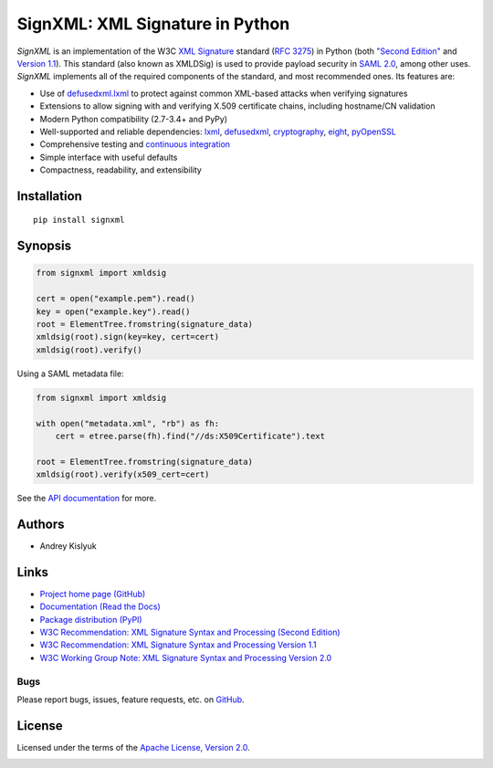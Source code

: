 SignXML: XML Signature in Python
================================

*SignXML* is an implementation of the W3C `XML Signature <http://en.wikipedia.org/wiki/XML_Signature>`_ standard
(`RFC 3275 <http://www.ietf.org/rfc/rfc3275.txt>`_) in Python (both `"Second Edition" <http://www.w3.org/TR/xmldsig-core/>`_ and `Version 1.1
<http://www.w3.org/TR/xmldsig-core1/>`_). This standard (also known as XMLDSig) is used to provide payload security in
`SAML 2.0 <http://en.wikipedia.org/wiki/SAML_2.0>`_, among other uses. *SignXML* implements all of the required
components of the standard, and most recommended ones. Its features are:

* Use of `defusedxml.lxml <https://bitbucket.org/tiran/defusedxml>`_ to protect against common XML-based attacks when verifying signatures
* Extensions to allow signing with and verifying X.509 certificate chains, including hostname/CN validation
* Modern Python compatibility (2.7-3.4+ and PyPy)
* Well-supported and reliable dependencies: `lxml <https://github.com/lxml/lxml>`_, `defusedxml <https://bitbucket.org/tiran/defusedxml>`_, `cryptography <https://github.com/pyca/cryptography>`_, `eight <https://github.com/kislyuk/eight>`_, `pyOpenSSL <https://github.com/pyca/pyopenssl>`_
* Comprehensive testing and `continuous integration <https://travis-ci.org/kislyuk/signxml>`_
* Simple interface with useful defaults
* Compactness, readability, and extensibility

Installation
------------
::

    pip install signxml

Synopsis
--------

.. code-block:: python

    from signxml import xmldsig

    cert = open("example.pem").read()
    key = open("example.key").read()
    root = ElementTree.fromstring(signature_data)
    xmldsig(root).sign(key=key, cert=cert)
    xmldsig(root).verify()

Using a SAML metadata file:

.. code-block:: python

    from signxml import xmldsig

    with open("metadata.xml", "rb") as fh:
        cert = etree.parse(fh).find("//ds:X509Certificate").text

    root = ElementTree.fromstring(signature_data)
    xmldsig(root).verify(x509_cert=cert)

See the `API documentation <https://signxml.readthedocs.org/en/latest/#id1>`_ for more.

Authors
-------
* Andrey Kislyuk

Links
-----
* `Project home page (GitHub) <https://github.com/kislyuk/signxml>`_
* `Documentation (Read the Docs) <https://signxml.readthedocs.org/en/latest/>`_
* `Package distribution <https://warehouse.python.org/project/signxml/>`_ `(PyPI) <https://pypi.python.org/pypi/signxml>`_
* `W3C Recommendation: XML Signature Syntax and Processing (Second Edition) <http://www.w3.org/TR/xmldsig-core/>`_
* `W3C Recommendation: XML Signature Syntax and Processing Version 1.1 <http://www.w3.org/TR/xmldsig-core1>`_
* `W3C Working Group Note: XML Signature Syntax and Processing Version 2.0 <http://www.w3.org/TR/xmldsig-core2>`_

Bugs
~~~~
Please report bugs, issues, feature requests, etc. on `GitHub <https://github.com/kislyuk/signxml/issues>`_.

License
-------
Licensed under the terms of the `Apache License, Version 2.0 <http://www.apache.org/licenses/LICENSE-2.0>`_.

.. image:: https://travis-ci.org/kislyuk/signxml.png
        :target: https://travis-ci.org/kislyuk/signxml
.. image:: https://coveralls.io/repos/kislyuk/signxml/badge.png?branch=master
        :target: https://coveralls.io/r/kislyuk/signxml?branch=master
.. image:: https://pypip.in/v/signxml/badge.png
        :target: https://warehouse.python.org/project/signxml/
.. image:: https://pypip.in/d/signxml/badge.png
        :target: https://pypi.python.org/pypi/signxml
.. image:: https://readthedocs.org/projects/signxml/badge/?version=latest
        :target: https://signxml.readthedocs.org/
